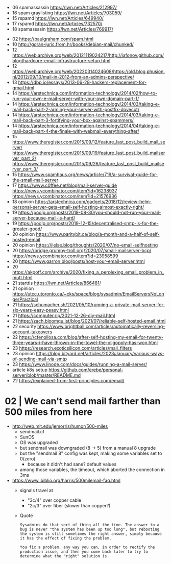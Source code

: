 - 06 spamassassin https://lwn.net/Articles/212997/
- 16 spam graylisting https://lwn.net/Articles/703059/
- 15 rspamd https://lwn.net/Articles/649940/
- 17 rspamd https://lwn.net/Articles/732570/
- 18 spamassasin https://lwn.net/Articles/769917/



- 02 https://paulgraham.com/spam.html
- 10 http://goran-juric.from.hr/books/debian-mail/chunked/
- 12 https://web.archive.org/web/20121119024217/http://iafonov.github.com/blog/hardcore-email-infrastructure-setup.html
- 12 https://web.archive.org/web/20220314024608/https://old.blog.phusion.nl/2012/09/10/mail-in-2012-from-an-admins-perspective/
- 13 https://dbp.io/essays/2013-06-29-hackers-replacement-for-gmail.html
- 14 https://arstechnica.com/information-technology/2014/02/how-to-run-your-own-e-mail-server-with-your-own-domain-part-1/
- 14 https://arstechnica.com/information-technology/2014/03/taking-e-mail-back-part-2-arming-your-server-with-postfix-dovecot/
- 14 https://arstechnica.com/information-technology/2014/03/taking-e-mail-back-part-3-fortifying-your-box-against-spammers/
- 14 https://arstechnica.com/information-technology/2014/04/taking-e-mail-back-part-4-the-finale-with-webmail-everything-after/
- 15 https://www.theregister.com/2015/09/12/feature_last_post_build_mail_server/
     https://www.theregister.com/2015/09/19/feature_last_post_build_mailserver_part_2/
     https://www.theregister.com/2015/09/26/feature_last_post_build_mailserver_part_3/
- 15 https://www.spamhaus.org/news/article/719/a-survival-guide-for-the-small-mail-server
- 17 https://www.c0ffee.net/blog/mail-server-guide https://news.ycombinator.com/item?id=16238937 https://news.ycombinator.com/item?id=21576936
- 18 opinion https://arstechnica.com/gadgets/2018/12/review-helm-personal-server-gets-email-self-hosting-almost-exactly-right/
- 19 https://poolp.org/posts/2019-08-30/you-should-not-run-your-mail-server-because-mail-is-hard/
- 19 https://poolp.org/posts/2019-12-15/decentralised-smtp-is-for-the-greater-good/
- 20 opinion https://www.paritybit.ca/blog/a-month-and-a-half-of-self-hosted-email
- 20 opinion https://jlelse.blog/thoughts/2020/07/no-email-selfhosting
- 20 https://bridge.grumpy-troll.org/2020/07/small-mailserver-bcp/ https://news.ycombinator.com/item?id=23958599
- 20 https://www.garron.blog/posts/host-your-email-server.html
- 20 https://akpoff.com/archive/2020/fixing_a_perplexing_email_problem_in_mutt.html
- 21 starttls https://lwn.net/Articles/866481/
- 21 opinion https://utcc.utoronto.ca/~cks/space/blog/sysadmin/EmailServersNoLongerPractical
- 21 https://schumacher.sh/2021/05/10/running-a-private-mail-server-for-six-years-easy-peasy.html
- 21 https://computer.rip/2021-12-26-diy-mail.html
- 21 https://zach.bloomqu.ist/blog/2021/07/reliable-self-hosted-email.html
- 22 security https://www.brightball.com/articles/automatically-reversing-account-takeovers
- 22 https://cfenollosa.com/blog/after-self-hosting-my-email-for-twenty-three-years-i-have-thrown-in-the-towel-the-oligopoly-has-won.html
- 23 https://research.exoticsilicon.com/articles/mail_filters
- 23 opinion https://blog.bityard.net/articles/2023/January/various-ways-of-sending-mail-via-smtp
- 23 https://www.linode.com/docs/guides/running-a-mail-server/
- article k8s setup https://github.com/erebe/personal-server/blob/master/README.md
- 22 https://explained-from-first-principles.com/email/


* 02 | We can't send mail farther than 500 miles from here

- http://web.mit.edu/jemorris/humor/500-miles
  - sendmail.cf
  - SunOS
  - OS was upgraded
  - but sendmail was downgraded (8 -> 5) from a manual 8 upgrade
  - but the "sendmail 8" config was kept, making some variables set to 0(zero)
    - because it didn't had sane? default values
  - among those variables, the timeout, which aborted the connection in 3ms
- https://www.ibiblio.org/harris/500milemail-faq.html
  - signals travel at
    - "3c/4" over copper cable
    - "2c/3" over fiber (slower than copper?)
  - Quote
    #+begin_src
      Sysadmins do that sort of thing all the time. The answer to a
      bug is never "the system has been up too long", but rebooting
      the system is still sometimes the right answer, simply because
      it has the effect of fixing the problem.

      You fix a problem, any way you can, in order to rectify the
      production issue, and then you come back later to try to
      determine what the "right" solution is.
    #+end_src

